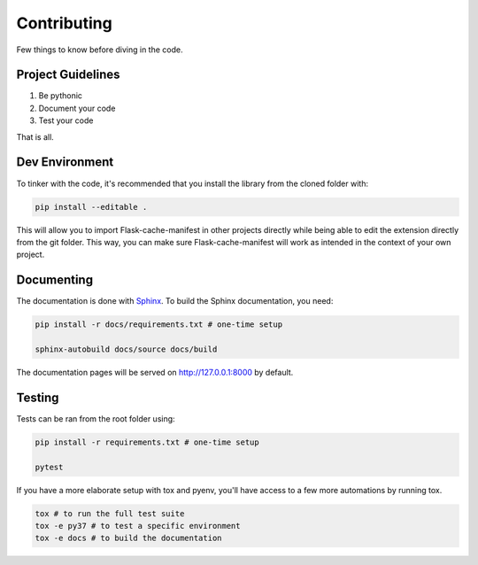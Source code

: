 Contributing
============

Few things to know before diving in the code.


Project Guidelines
------------------

#. Be pythonic
#. Document your code
#. Test your code

That is all.


Dev Environment
---------------

To tinker with the code, it's recommended that you install the library from the cloned folder with:

.. code-block:: bash

   pip install --editable .


This will allow you to import Flask-cache-manifest in other projects directly while being able to edit the extension directly from the git folder. This way, you can make sure Flask-cache-manifest will work as intended in the context of your own project.


Documenting
-----------
The documentation is done with `Sphinx <http://www.sphinx-doc.org/en/master/>`_.
To build the Sphinx documentation, you need:

.. code-block:: bash

   pip install -r docs/requirements.txt # one-time setup

   sphinx-autobuild docs/source docs/build

The documentation pages will be served on http://127.0.0.1:8000 by default.


Testing
-------
Tests can be ran from the root folder using:

.. code-block:: bash

   pip install -r requirements.txt # one-time setup

   pytest

If you have a more elaborate setup with tox and pyenv, you'll have access to a few more automations by running tox.

.. code-block:: bash

    tox # to run the full test suite
    tox -e py37 # to test a specific environment
    tox -e docs # to build the documentation
